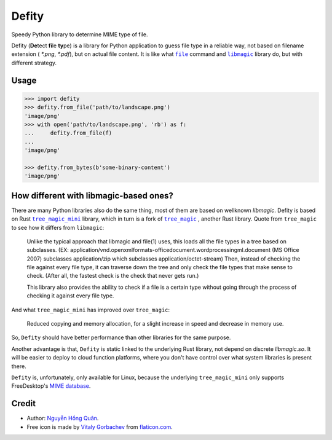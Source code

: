 ======
Defity
======

|image love| |image pypi|

Speedy Python library to determine MIME type of file.


.. image:: https://raw.githubusercontent.com/hongquan/Defity/main/skunk.svg
  :alt: logo


Defity (**De**\tect **fi**\le **ty**\pe) is a library for Python application to guess file type in a reliable way, not based on filename extension ( *\*.png*, *\*.pdf*), but on actual file content. It is like what |file|_ command and |libmagic|_ library do, but with different strategy.


Usage
-----

.. code-block:: python

  >>> import defity
  >>> defity.from_file('path/to/landscape.png')
  'image/png'
  >>> with open('path/to/landscape.png', 'rb') as f:
  ...     defity.from_file(f)
  ...
  'image/png'

  >>> defity.from_bytes(b'some-binary-content')
  'image/png'


How different with libmagic-based ones?
---------------------------------------

There are many Python libraries also do the same thing, most of them are based on wellknown *libmagic*. Defity is based on Rust |tree_magic_mini|_ library, which in turn is a fork of |tree_magic|_ , another Rust library. Quote from ``tree_magic`` to see how it differs from ``libmagic``:

  Unlike the typical approach that libmagic and file(1) uses, this loads all the file types in a tree based on subclasses. (EX: application/vnd.openxmlformats-officedocument.wordprocessingml.document (MS Office 2007) subclasses application/zip which subclasses application/octet-stream) Then, instead of checking the file against every file type, it can traverse down the tree and only check the file types that make sense to check. (After all, the fastest check is the check that never gets run.)

  This library also provides the ability to check if a file is a certain type without going through the process of checking it against every file type.


And what ``tree_magic_mini`` has improved over ``tree_magic``:

  Reduced copying and memory allocation, for a slight increase in speed and decrease in memory use.


So, ``Defity`` should have better performance than other libraries for the same purpose.

Another advantage is that, ``Defity`` is static linked to the underlying Rust library, not depend on discrete *libmagic.so*. It will be easier to deploy to cloud function platforms, where you don't have control over what system libraries is present there.

``Defity`` is, unfortunately, only available for Linux, because the underlying ``tree_magic_mini`` only supports FreeDesktop's `MIME database <mime_db_>`_.


Credit
------


* Author: `Nguyễn Hồng Quân <author_>`_.
* Free icon is made by `Vitaly Gorbachev <vitaly_>`_ from `flaticon.com`_.


.. |image love| image:: https://madewithlove.vercel.app/vn?heart=true&colorA=%23ffcd00&colorB=%23da251d
.. |image pypi| image:: https://badgen.net/pypi/v/defity
   :target: https://pypi.org/project/defity
.. |file| replace:: ``file``
.. _file: https://helpmanual.io/man1/file
.. |libmagic| replace:: ``libmagic``
.. _libmagic: https://helpmanual.io/man3/libmagic
.. |tree_magic_mini| replace:: ``tree_magic_mini``
.. _tree_magic_mini: https://crates.io/crates/tree_magic_mini
.. |tree_magic| replace:: ``tree_magic``
.. _tree_magic: https://crates.io/crates/tree_magic
.. _mime_db: https://www.freedesktop.org/wiki/Specifications/shared-mime-info-spec/
.. _author: https://quan.hoabinh.vn
.. _vitaly: https://www.flaticon.com/authors/vitaly-gorbachev
.. _flaticon.com: https://www.flaticon.com/free-icon/skunk_2301541

